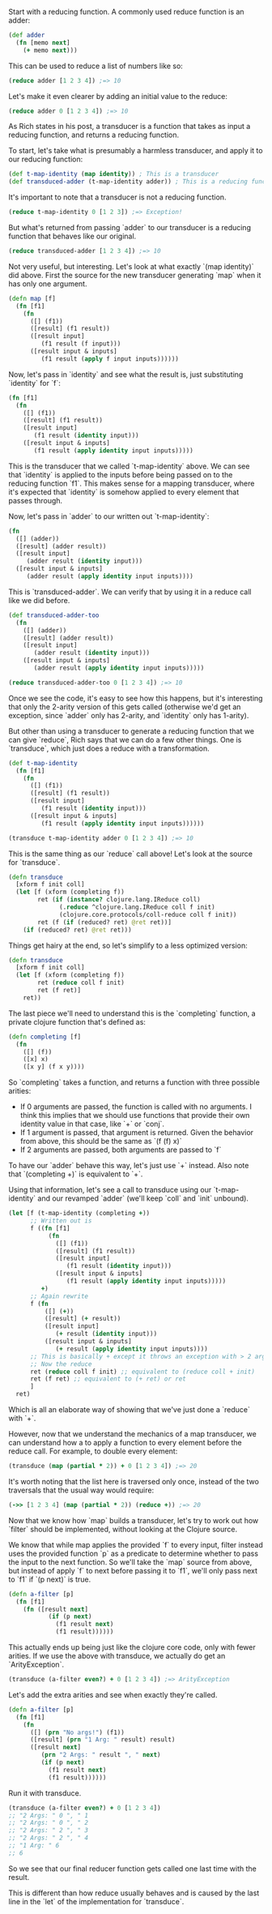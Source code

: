 Start with a reducing function. A commonly used reduce function is an adder:

#+BEGIN_SRC clojure
  (def adder
    (fn [memo next]
      (+ memo next)))
#+END_SRC

This can be used to reduce a list of numbers like so:

#+BEGIN_SRC clojure
  (reduce adder [1 2 3 4]) ;=> 10
#+END_SRC

Let's make it even clearer by adding an initial value to the reduce:

#+BEGIN_SRC clojure
  (reduce adder 0 [1 2 3 4]) ;=> 10
#+END_SRC

As Rich states in his post, a transducer is a function that takes as
input a reducing function, and returns a reducing function.

To start, let's take what is presumably a harmless transducer, and
apply it to our reducing function:

#+BEGIN_SRC clojure
  (def t-map-identity (map identity)) ; This is a transducer
  (def transduced-adder (t-map-identity adder)) ; This is a reducing function
#+END_SRC

It's important to note that a transducer is not a reducing function.

#+BEGIN_SRC clojure
(reduce t-map-identity 0 [1 2 3]) ;=> Exception!
#+END_SRC

But what's returned from passing `adder` to our transducer is a
reducing function that behaves like our original.

#+BEGIN_SRC clojure
  (reduce transduced-adder [1 2 3 4]) ;=> 10
#+END_SRC

Not very useful, but interesting. Let's look at what exactly `(map
identity)` did above. First the source for the new transducer
generating `map` when it has only one argument.

#+BEGIN_SRC clojure
  (defn map [f]
    (fn [f1]
      (fn
        ([] (f1))
        ([result] (f1 result))
        ([result input]
           (f1 result (f input)))
        ([result input & inputs]
           (f1 result (apply f input inputs))))))
#+END_SRC

Now, let's pass in `identity` and see what the result is, just
substituting `identity` for `f`:

#+BEGIN_SRC clojure
  (fn [f1]
    (fn
      ([] (f1))
      ([result] (f1 result))
      ([result input]
         (f1 result (identity input)))
      ([result input & inputs]
         (f1 result (apply identity input inputs)))))
#+END_SRC

This is the transducer that we called `t-map-identity` above. We can
see that `identity` is applied to the inputs before being passed on to
the reducing function `f1`. This makes sense for a mapping transducer,
where it's expected that `identity` is somehow applied to every
element that passes through.

Now, let's pass in `adder` to our written out `t-map-identity`:

#+BEGIN_SRC clojure
  (fn
    ([] (adder))
    ([result] (adder result))
    ([result input]
       (adder result (identity input)))
    ([result input & inputs]
       (adder result (apply identity input inputs))))
#+END_SRC

This is `transduced-adder`. We can verify that by using it in a reduce
call like we did before.

#+BEGIN_SRC clojure
  (def transduced-adder-too
    (fn
      ([] (adder))
      ([result] (adder result))
      ([result input]
         (adder result (identity input)))
      ([result input & inputs]
         (adder result (apply identity input inputs)))))

  (reduce transduced-adder-too 0 [1 2 3 4]) ;=> 10
#+END_SRC

Once we see the code, it's easy to see how this happens, but it's
interesting that only the 2-arity version of this gets called
(otherwise we'd get an exception, since `adder` only has 2-arity, and
`identity` only has 1-arity).

But other than using a transducer to generate a reducing function that
we can give `reduce`, Rich says that we can do a few other things. One
is `transduce`, which just does a reduce with a transformation.

#+BEGIN_SRC clojure
  (def t-map-identity
    (fn [f1]
      (fn
        ([] (f1))
        ([result] (f1 result))
        ([result input]
           (f1 result (identity input)))
        ([result input & inputs]
           (f1 result (apply identity input inputs))))))

  (transduce t-map-identity adder 0 [1 2 3 4]) ;=> 10
#+END_SRC

This is the same thing as our `reduce` call above! Let's look at the
source for `transduce`.

#+BEGIN_SRC clojure
  (defn transduce
    [xform f init coll]
    (let [f (xform (completing f))
          ret (if (instance? clojure.lang.IReduce coll)
                (.reduce ^clojure.lang.IReduce coll f init)
                (clojure.core.protocols/coll-reduce coll f init))
          ret (f (if (reduced? ret) @ret ret))]
      (if (reduced? ret) @ret ret)))
#+END_SRC

Things get hairy at the end, so let's simplify to a less optimized version:

#+BEGIN_SRC clojure
  (defn transduce
    [xform f init coll]
    (let [f (xform (completing f))
          ret (reduce coll f init)
          ret (f ret)]
      ret))
#+END_SRC

The last piece we'll need to understand this is the `completing`
function, a private clojure function that's defined as:

#+BEGIN_SRC clojure
  (defn completing [f]
    (fn
      ([] (f))
      ([x] x)
      ([x y] (f x y))))
#+END_SRC

So `completing` takes a function, and returns a function with three
possible arities:

- If 0 arguments are passed, the function is called with no arguments.
  I think this implies that we should use functions that provide their
  own identity value in that case, like `+` or `conj`.
- If 1 argument is passed, that argument is returned.
  Given the behavior from above, this should be the same as `(f (f) x)`
- If 2 arguments are passed, both arguments are passed to `f`

To have our `adder` behave this way, let's just use `+` instead. Also
note that `(completing +)` is equivalent to `+`.

Using that information, let's see a call to transduce using our
`t-map-identity` and our revamped `adder` (we'll keep `coll` and
`init` unbound).

#+BEGIN_SRC clojure
  (let [f (t-map-identity (completing +))
        ;; Written out is
        f ((fn [f1]
             (fn
               ([] (f1))
               ([result] (f1 result))
               ([result input]
                  (f1 result (identity input)))
               ([result input & inputs]
                  (f1 result (apply identity input inputs)))))
           +)
        ;; Again rewrite
        f (fn
            ([] (+))
            ([result] (+ result))
            ([result input]
               (+ result (identity input)))
            ([result input & inputs]
               (+ result (apply identity input inputs))))
        ;; This is basically + except it throws an exception with > 2 arguments
        ;; Now the reduce
        ret (reduce coll f init) ;; equivalent to (reduce coll + init)
        ret (f ret) ;; equivalent to (+ ret) or ret
        ]
    ret)
#+END_SRC

Which is all an elaborate way of showing that we've just done a
`reduce` with `+`.

However, now that we understand the mechanics of a map transducer, we
can understand how a to apply a function to every element
before the reduce call. For example, to double every element:

#+BEGIN_SRC clojure
  (transduce (map (partial * 2)) + 0 [1 2 3 4]) ;=> 20
#+END_SRC

It's worth noting that the list here is traversed only once, instead
of the two traversals that the usual way would require:

#+BEGIN_SRC clojure
  (->> [1 2 3 4] (map (partial * 2)) (reduce +)) ;=> 20
#+END_SRC

Now that we know how `map` builds a transducer, let's try to work out
how `filter` should be implemented, without looking at the Clojure
source.

We know that while map applies the provided `f` to every input, filter
instead uses the provided function `p` as a predicate to determine
whether to pass the input to the next function. So we'll take the
`map` source from above, but instead of apply `f` to next before
passing it to `f1`, we'll only pass next to `f1` if `(p next)` is
true.

#+BEGIN_SRC clojure
  (defn a-filter [p]
    (fn [f1]
      (fn ([result next]
             (if (p next)
               (f1 result next)
               (f1 result))))))
#+END_SRC

This actually ends up being just like the clojure core code, only with
fewer arities. If we use the above with transduce, we actually do get
an `ArityException`. 

#+BEGIN_SRC clojure
  (transduce (a-filter even?) + 0 [1 2 3 4]) ;=> ArityException
#+END_SRC

Let's add the extra arities and see when exactly they're called.

#+BEGIN_SRC clojure
    (defn a-filter [p]
      (fn [f1]
        (fn
          ([] (prn "No args!") (f1))
          ([result] (prn "1 Arg: " result) result)
          ([result next]
             (prn "2 Args: " result ", " next)
             (if (p next)
               (f1 result next)
               (f1 result))))))
#+END_SRC

Run it with transduce.

#+BEGIN_SRC clojure
  (transduce (a-filter even?) + 0 [1 2 3 4])
  ;; "2 Args: " 0 ", " 1
  ;; "2 Args: " 0 ", " 2
  ;; "2 Args: " 2 ", " 3
  ;; "2 Args: " 2 ", " 4
  ;; "1 Arg: " 6
  ;; 6
#+END_SRC

So we see that our final reducer function gets called one last time
with the result.

This is different than how reduce usually behaves and is caused by the
last line in the `let` of the implementation for `transduce`.

